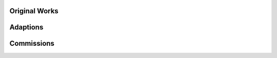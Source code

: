 .. title: Repertoire
.. slug: repertoire
.. date: 2021-11-15
.. tags:
.. category:
.. link:
.. description:
.. type: text

Original Works
--------------

.. post-list::
   :categories: repertoire
   :sort: priority



Adaptions
---------

.. post-list::
   :categories: adaption
   :sort: priority

Commissions
-----------

.. post-list::
   :categories: commission
   :sort: priority
